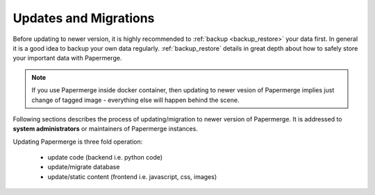 Updates and Migrations
======================


Before updating to newer version, it is highly recommended to :ref:`backup
<backup_restore>` your data first. In general it is a good idea to backup your
own data regularly. :ref:`backup_restore` details in great depth about how to
safely store your important data with Papermerge.


.. note::

    If you use Papermerge inside docker container, then updating to newer vesion
    of Papermerge implies just change of tagged image - everything else will
    happen behind the scene.

Following sections describes the process of updating/migration to newer
version of Papermerge. It is addressed to **system administrators** or maintainers
of Papermerge instances.

Updating Papermerge is three fold operation:

    * update code (backend i.e. python code)
    * update/migrate database
    * update/static content (frontend i.e. javascript, css, images)